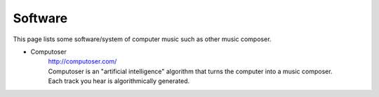 ﻿*******************
Software
*******************
This page lists some software/system of computer music such as other music composer.
	
- Computoser
	| http://computoser.com/
	| Computoser is an "artificial intelligence" algorithm that turns the computer into a music composer.
	| Each track you hear is algorithmically generated.